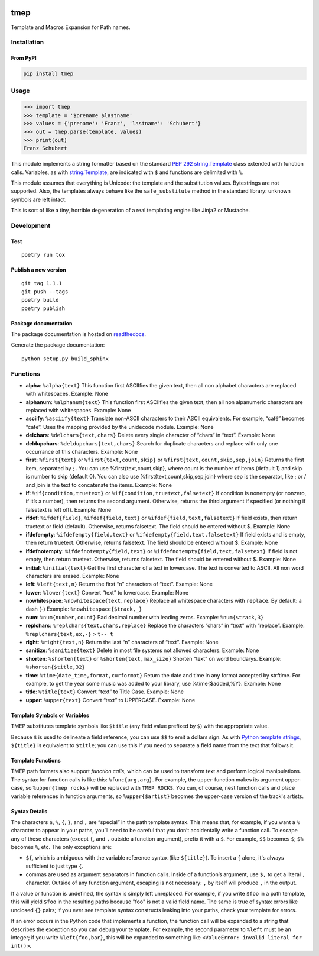 .. image:: http://img.shields.io/pypi/v/tmep.svg
    :target: https://pypi.org/project/tmep
    :alt: This package on the Python Package Index

.. image:: https://github.com/Josef-Friedrich/tmep/actions/workflows/tests.yml/badge.svg
    :target: https://github.com/Josef-Friedrich/tmep/actions/workflows/tests.yml
    :alt: Tests

.. image:: https://readthedocs.org/projects/tmep/badge/?version=latest
    :target: https://tmep.readthedocs.io/en/latest/?badge=latest
    :alt: Documentation Status

====
tmep
====

Template and Macros Expansion for Path names.

Installation
============

From PyPI
---------

.. code:: Shell

    pip install tmep

Usage
=====

.. code:: Python

    >>> import tmep
    >>> template = '$prename $lastname'
    >>> values = {'prename': 'Franz', 'lastname': 'Schubert'}
    >>> out = tmep.parse(template, values)
    >>> print(out)
    Franz Schubert

This module implements a string formatter based on the standard
`PEP 292 <https://peps.python.org/pep-0292>`_
`string.Template <https://docs.python.org/3/library/string.html#template-strings>`_
class extended with function calls. Variables, as with
`string.Template <https://docs.python.org/3/library/string.html#template-strings>`_,
are indicated with ``$`` and functions are delimited
with ``%``.

This module assumes that everything is Unicode: the template and the
substitution values. Bytestrings are not supported. Also, the templates
always behave like the ``safe_substitute`` method in the standard
library: unknown symbols are left intact.

This is sort of like a tiny, horrible degeneration of a real templating
engine like Jinja2 or Mustache.

Development
===========

Test
----

::

    poetry run tox

Publish a new version
---------------------

::

    git tag 1.1.1
    git push --tags
    poetry build
    poetry publish

Package documentation
---------------------

The package documentation is hosted on
`readthedocs <http://tmep.readthedocs.io>`_.

Generate the package documentation:

::

    python setup.py build_sphinx

Functions
=========

- **alpha**: ``%alpha{text}``  This function first ASCIIfies the given text,
  then all non alphabet characters are replaced with whitespaces. Example:
  None
- **alphanum**: ``%alphanum{text}``  This function first ASCIIfies the given
  text, then all non alpanumeric characters are replaced with whitespaces.
  Example: None
- **asciify**: ``%asciify{text}``  Translate non-ASCII characters to their
  ASCII equivalents. For example, “café” becomes “cafe”. Uses the mapping
  provided by the unidecode module. Example: None
- **delchars**: ``%delchars{text,chars}``  Delete every single character of
  “chars“ in “text”. Example: None
- **deldupchars**: ``%deldupchars{text,chars}``  Search for duplicate
  characters and replace with only one occurrance of this characters. Example:
  None
- **first**: ``%first{text}`` or ``%first{text,count,skip}`` or
  ``%first{text,count,skip,sep,join}``  Returns the first item, separated by ;
  . You can use %first{text,count,skip}, where count is the number of items
  (default 1) and skip is number to skip (default 0). You can also use
  %first{text,count,skip,sep,join} where sep is the separator, like ; or / and
  join is the text to concatenate the items. Example: None
- **if**: ``%if{condition,truetext}`` or ``%if{condition,truetext,falsetext}``
  If condition is nonempty (or nonzero, if it’s a number), then returns the
  second argument. Otherwise, returns the third argument if specified (or
  nothing if falsetext is left off). Example: None
- **ifdef**: ``%ifdef{field}``, ``%ifdef{field,text}`` or
  ``%ifdef{field,text,falsetext}``  If field exists, then return truetext or
  field (default). Otherwise, returns falsetext. The field should be entered
  without $. Example: None
- **ifdefempty**: ``%ifdefempty{field,text}`` or
  ``%ifdefempty{field,text,falsetext}``  If field exists and is empty, then
  return truetext. Otherwise, returns falsetext. The field should be entered
  without $. Example: None
- **ifdefnotempty**: ``%ifdefnotempty{field,text}`` or
  ``%ifdefnotempty{field,text,falsetext}``  If field is not empty, then return
  truetext. Otherwise, returns falsetext. The field should be entered without
  $. Example: None
- **initial**: ``%initial{text}``  Get the first character of a text in
  lowercase. The text is converted to ASCII. All non word characters are
  erased. Example: None
- **left**: ``%left{text,n}``  Return the first “n” characters of “text”.
  Example: None
- **lower**: ``%lower{text}``  Convert “text” to lowercase. Example: None
- **nowhitespace**: ``%nowhitespace{text,replace}``  Replace all whitespace
  characters with ``replace``. By default: a dash (-) Example:
  ``%nowhitespace{$track,_}``
- **num**: ``%num{number,count}``  Pad decimal number with leading zeros.
  Example: ``%num{$track,3}``
- **replchars**: ``%replchars{text,chars,replace}``  Replace the characters
  “chars” in “text” with “replace”. Example: ``%replchars{text,ex,-}`` > ``t--
  t``
- **right**: ``%right{text,n}``  Return the last “n” characters of “text”.
  Example: None
- **sanitize**: ``%sanitize{text}``   Delete in most file systems not allowed
  characters. Example: None
- **shorten**: ``%shorten{text}`` or ``%shorten{text,max_size}``  Shorten
  “text” on word boundarys. Example: ``%shorten{$title,32}``
- **time**: ``%time{date_time,format,curformat}``  Return the date and time in
  any format accepted by strftime. For example, to get the year some music was
  added to your library, use %time{$added,%Y}. Example: None
- **title**: ``%title{text}``  Convert “text” to Title Case. Example: None
- **upper**: ``%upper{text}``  Convert “text” to UPPERCASE. Example: None

Template Symbols or Variables
-----------------------------

TMEP substitutes template symbols like ``$title``
(any field value prefixed by ``$``)
with the appropriate value.

Because ``$`` is used to delineate a field reference, you can use ``$$`` to emit
a dollars sign. As with `Python template strings`_, ``${title}`` is equivalent
to ``$title``; you can use this if you need to separate a field name from the
text that follows it.

.. _Python template strings: https://docs.python.org/library/string.html#template-strings

Template Functions
------------------

TMEP path formats also support *function calls*, which can be used to transform
text and perform logical manipulations. The syntax for function calls is like
this: ``%func{arg,arg}``. For example, the ``upper`` function makes its argument
upper-case, so ``%upper{tmep rocks}`` will be replaced with ``TMEP ROCKS``.
You can, of course, nest function calls and place variable references in
function arguments, so ``%upper{$artist}`` becomes the upper-case version of the
track's artists.

Syntax Details
--------------

The characters ``$``, ``%``, ``{``, ``}``, and ``,`` are “special” in the path
template syntax. This means that, for example, if you want a ``%`` character to
appear in your paths, you’ll need to be careful that you don’t accidentally
write a function call. To escape any of these characters (except ``{``, and
``,`` outside a function argument), prefix it with a ``$``.  For example,
``$$`` becomes ``$``; ``$%`` becomes ``%``, etc. The only exceptions are:

* ``${``, which is ambiguous with the variable reference syntax (like
  ``${title}``). To insert a ``{`` alone, it's always sufficient to just type
  ``{``.
* commas are used as argument separators in function calls. Inside of a
  function’s argument, use ``$,`` to get a literal ``,`` character. Outside of
  any function argument, escaping is not necessary: ``,`` by itself will
  produce ``,`` in the output.

If a value or function is undefined, the syntax is simply left unreplaced. For
example, if you write ``$foo`` in a path template, this will yield ``$foo`` in
the resulting paths because "foo" is not a valid field name. The same is true of
syntax errors like unclosed ``{}`` pairs; if you ever see template syntax
constructs leaking into your paths, check your template for errors.

If an error occurs in the Python code that implements a function, the function
call will be expanded to a string that describes the exception so you can debug
your template. For example, the second parameter to ``%left`` must be an
integer; if you write ``%left{foo,bar}``, this will be expanded to something
like ``<ValueError: invalid literal for int()>``.

